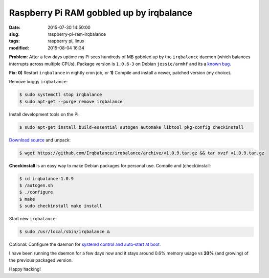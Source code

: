=========================================
Raspberry Pi RAM gobbled up by irqbalance
=========================================

:date: 2015-07-30 14:50:00
:slug: raspberry-pi-ram-irqbalance
:tags: raspberry pi, linux
:modified: 2015-08-04 16:34

**Problem:** After a few days uptime my Pi sees hundreds of MB gobbled up by the ``irqbalance`` daemon (which balances interrupts across multiple CPUs). Package version is ``1.0.6-3`` on Debian ``jessie/armhf`` and its a `known bug <https://bugs.launchpad.net/ubuntu/+source/irqbalance/+bug/1247107>`_.

**Fix:** **0)** Restart ``irqbalance`` in nightly cron job, or **1)** Compile and install a newer, patched version (my choice).

Remove buggy ``irqbalance``:

.. code-block:: bash

    $ sudo systemctl stop irqbalance                                                       
    $ sudo apt-get --purge remove irqbalance                                               

Install development tools on the Pi:

.. code-block:: bash

    $ sudo apt-get install build-essential autogen automake libtool pkg-config checkinstall
                                                                                     
`Download source <https://github.com/Irqbalance/irqbalance>`_ and unpack:

.. code-block:: bash

    $ wget https://github.com/Irqbalance/irqbalance/archive/v1.0.9.tar.gz && tar xvzf v1.0.9.tar.gz

**Checkinstall** is an easy way to make Debian packages for personal use. Compile and (check)install:

.. code-block:: bash

    $ cd irqbalance-1.0.9                                                                  
    $ /autogen.sh                                                                          
    $ ./configure                                                                          
    $ make                                                                                 
    $ sudo checkinstall make install

Start new ``irqbalance``:

.. code-block:: bash

    $ sudo /usr/local/sbin/irqbalance &

Optional: Configure the daemon for `systemd control and auto-start at boot <http://www.circuidipity.com/writing-systemd-service-files.html>`_.

I have been running the daemon for a few days now and it stays around 0.6% memory usage vs **20%** (and growing) of the previous packaged version.

Happy hacking!
